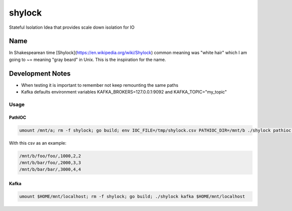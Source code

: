 #######
shylock
#######

Stateful Isolation Idea that provides scale down isolation for IO



Name
====

In Shakespearean time [Shylock](https://en.wikipedia.org/wiki/Shylock) common meaning was "white hair" which I am going to ~= meaning "gray beard" in Unix. This is the inspiration for the name.


Development Notes
=================

* When testing it is important to remember not keep remounting the same paths
* Kafka defaults environment variables KAFKA_BROKERS=127.0.0.1:9092 and KAFKA_TOPIC="my_topic"
 
Usage
------

PathIOC 
```````
.. code-block:: bash

  umount /mnt/a; rm -f shylock; go build; env IOC_FILE=/tmp/shylock.csv PATHIOC_DIR=/mnt/b ./shylock pathioc /mnt/a

With this csv as an example:

.. code-block:: text

  /mnt/b/foo/foo/,1000,2,2
  /mnt/b/bar/foo/,2000,3,3
  /mnt/b/bar/bar/,3000,4,4

Kafka 
`````
.. code-block:: bash

  umount $HOME/mnt/localhost; rm -f shylock; go build; ./shylock kafka $HOME/mnt/localhost


